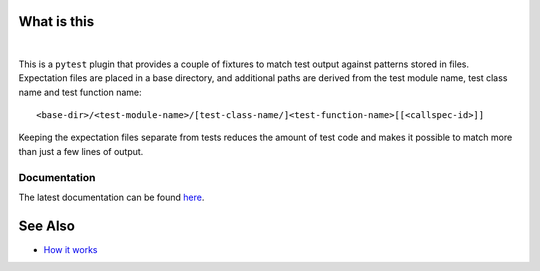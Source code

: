 .. SPDX-FileCopyrightText: 2017-now, See ``CONTRIBUTORS.lst``
.. SPDX-License-Identifier: CC0-1.0

What is this
============

|Latest Release| |nbsp| |Tests|

This is a ``pytest`` plugin that provides a couple of fixtures to match test output against
patterns stored in files. Expectation files are placed in a base directory, and additional
paths are derived from the test module name, test class name and test function name::

    <base-dir>/<test-module-name>/[test-class-name/]<test-function-name>[[<callspec-id>]]

Keeping the expectation files separate from tests reduces the amount of test code and makes
it possible to match more than just a few lines of output.


Documentation
-------------

The latest documentation can be found `here <https://pytest-matcher.readthedocs.io>`_.


See Also
========

* `How it works <http://zaufi.github.io/programming/2017/07/05/extend-pytest-with-fixtures>`_


.. |Latest Release| image:: https://img.shields.io/pypi/v/pytest-matcher
    :target: https://pypi.org/project/pytest-matcher/#history
    :alt: PyPI - Version

.. |Tests| image:: https://github.com/zaufi/pytest-matcher/actions/workflows/run-tests.yaml/badge.svg
    :target: https://github.com/zaufi/pytest-matcher/actions/workflows/run-tests.yaml
    :alt: Run Tests Result

.. |nbsp| unicode:: 0xA0
   :trim:
